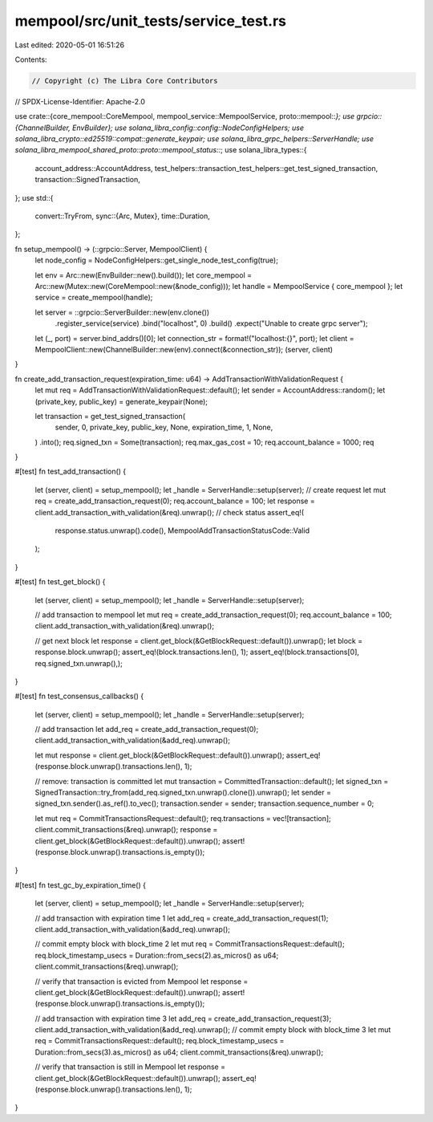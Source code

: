 mempool/src/unit_tests/service_test.rs
======================================

Last edited: 2020-05-01 16:51:26

Contents:

.. code-block:: rs

    // Copyright (c) The Libra Core Contributors
// SPDX-License-Identifier: Apache-2.0

use crate::{core_mempool::CoreMempool, mempool_service::MempoolService, proto::mempool::*};
use grpcio::{ChannelBuilder, EnvBuilder};
use solana_libra_config::config::NodeConfigHelpers;
use solana_libra_crypto::ed25519::compat::generate_keypair;
use solana_libra_grpc_helpers::ServerHandle;
use solana_libra_mempool_shared_proto::proto::mempool_status::*;
use solana_libra_types::{
    account_address::AccountAddress,
    test_helpers::transaction_test_helpers::get_test_signed_transaction,
    transaction::SignedTransaction,
};
use std::{
    convert::TryFrom,
    sync::{Arc, Mutex},
    time::Duration,
};

fn setup_mempool() -> (::grpcio::Server, MempoolClient) {
    let node_config = NodeConfigHelpers::get_single_node_test_config(true);

    let env = Arc::new(EnvBuilder::new().build());
    let core_mempool = Arc::new(Mutex::new(CoreMempool::new(&node_config)));
    let handle = MempoolService { core_mempool };
    let service = create_mempool(handle);

    let server = ::grpcio::ServerBuilder::new(env.clone())
        .register_service(service)
        .bind("localhost", 0)
        .build()
        .expect("Unable to create grpc server");
    let (_, port) = server.bind_addrs()[0];
    let connection_str = format!("localhost:{}", port);
    let client = MempoolClient::new(ChannelBuilder::new(env).connect(&connection_str));
    (server, client)
}

fn create_add_transaction_request(expiration_time: u64) -> AddTransactionWithValidationRequest {
    let mut req = AddTransactionWithValidationRequest::default();
    let sender = AccountAddress::random();
    let (private_key, public_key) = generate_keypair(None);

    let transaction = get_test_signed_transaction(
        sender,
        0,
        private_key,
        public_key,
        None,
        expiration_time,
        1,
        None,
    )
    .into();
    req.signed_txn = Some(transaction);
    req.max_gas_cost = 10;
    req.account_balance = 1000;
    req
}

#[test]
fn test_add_transaction() {
    let (server, client) = setup_mempool();
    let _handle = ServerHandle::setup(server);
    // create request
    let mut req = create_add_transaction_request(0);
    req.account_balance = 100;
    let response = client.add_transaction_with_validation(&req).unwrap();
    // check status
    assert_eq!(
        response.status.unwrap().code(),
        MempoolAddTransactionStatusCode::Valid
    );
}

#[test]
fn test_get_block() {
    let (server, client) = setup_mempool();
    let _handle = ServerHandle::setup(server);

    // add transaction to mempool
    let mut req = create_add_transaction_request(0);
    req.account_balance = 100;
    client.add_transaction_with_validation(&req).unwrap();

    // get next block
    let response = client.get_block(&GetBlockRequest::default()).unwrap();
    let block = response.block.unwrap();
    assert_eq!(block.transactions.len(), 1);
    assert_eq!(block.transactions[0], req.signed_txn.unwrap(),);
}

#[test]
fn test_consensus_callbacks() {
    let (server, client) = setup_mempool();
    let _handle = ServerHandle::setup(server);

    // add transaction
    let add_req = create_add_transaction_request(0);
    client.add_transaction_with_validation(&add_req).unwrap();

    let mut response = client.get_block(&GetBlockRequest::default()).unwrap();
    assert_eq!(response.block.unwrap().transactions.len(), 1);

    // remove: transaction is committed
    let mut transaction = CommittedTransaction::default();
    let signed_txn = SignedTransaction::try_from(add_req.signed_txn.unwrap().clone()).unwrap();
    let sender = signed_txn.sender().as_ref().to_vec();
    transaction.sender = sender;
    transaction.sequence_number = 0;

    let mut req = CommitTransactionsRequest::default();
    req.transactions = vec![transaction];
    client.commit_transactions(&req).unwrap();
    response = client.get_block(&GetBlockRequest::default()).unwrap();
    assert!(response.block.unwrap().transactions.is_empty());
}

#[test]
fn test_gc_by_expiration_time() {
    let (server, client) = setup_mempool();
    let _handle = ServerHandle::setup(server);

    // add transaction with expiration time 1
    let add_req = create_add_transaction_request(1);
    client.add_transaction_with_validation(&add_req).unwrap();

    // commit empty block with block_time 2
    let mut req = CommitTransactionsRequest::default();
    req.block_timestamp_usecs = Duration::from_secs(2).as_micros() as u64;
    client.commit_transactions(&req).unwrap();

    // verify that transaction is evicted from Mempool
    let response = client.get_block(&GetBlockRequest::default()).unwrap();
    assert!(response.block.unwrap().transactions.is_empty());

    // add transaction with expiration time 3
    let add_req = create_add_transaction_request(3);
    client.add_transaction_with_validation(&add_req).unwrap();
    // commit empty block with block_time 3
    let mut req = CommitTransactionsRequest::default();
    req.block_timestamp_usecs = Duration::from_secs(3).as_micros() as u64;
    client.commit_transactions(&req).unwrap();

    // verify that transaction is still in Mempool
    let response = client.get_block(&GetBlockRequest::default()).unwrap();
    assert_eq!(response.block.unwrap().transactions.len(), 1);
}


